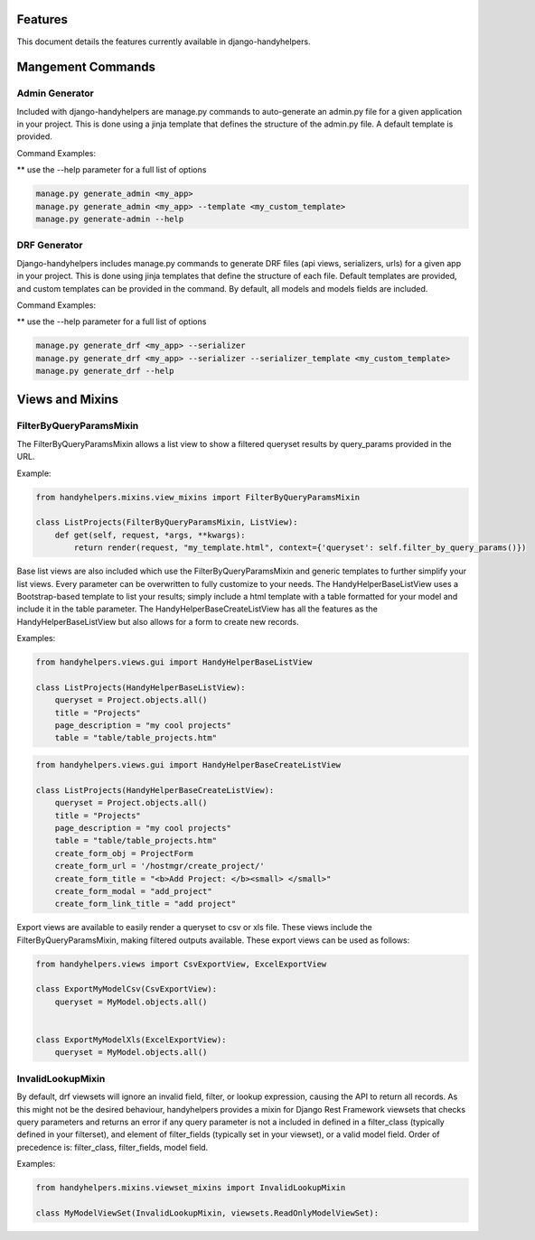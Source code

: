.. _features:


Features
========

This document details the features currently available in django-handyhelpers.


Mangement Commands
==================


Admin Generator
---------------
Included with django-handyhelpers are manage.py commands to auto-generate an admin.py file for a given application in
your project. This is done using a jinja template that defines the structure of the admin.py file. A default template is
provided.

Command Examples:

** use the --help parameter for a full list of options

.. code-block:: python

    manage.py generate_admin <my_app>
    manage.py generate_admin <my_app> --template <my_custom_template>
    manage.py generate-admin --help
..


DRF Generator
-------------
Django-handyhelpers includes manage.py commands to generate DRF files (api views, serializers, urls) for a given app in your project.
This is done using jinja templates that define the structure of each file. Default templates are provided, and custom templates
can be provided in the command. By default, all models and models fields are included.

Command Examples:

** use the --help parameter for a full list of options

.. code-block:: python

    manage.py generate_drf <my_app> --serializer
    manage.py generate_drf <my_app> --serializer --serializer_template <my_custom_template>
    manage.py generate_drf --help
..


Views and Mixins
================

FilterByQueryParamsMixin
------------------------
The FilterByQueryParamsMixin allows a list view to show a filtered queryset results by query_params provided in the URL.

Example:

.. code-block:: python

    from handyhelpers.mixins.view_mixins import FilterByQueryParamsMixin

    class ListProjects(FilterByQueryParamsMixin, ListView):
        def get(self, request, *args, **kwargs):
            return render(request, "my_template.html", context={'queryset': self.filter_by_query_params()})

..

Base list views are also included which use the FilterByQueryParamsMixin and generic templates to further simplify your
list views. Every parameter can be overwritten to fully customize to your needs. The HandyHelperBaseListView uses a
Bootstrap-based template to list your results; simply include a html template with a table formatted for your model and
include it in the table parameter. The HandyHelperBaseCreateListView has all the features as the HandyHelperBaseListView
but also allows for a form to create new records.

Examples:

.. code-block:: python

    from handyhelpers.views.gui import HandyHelperBaseListView

    class ListProjects(HandyHelperBaseListView):
        queryset = Project.objects.all()
        title = "Projects"
        page_description = "my cool projects"
        table = "table/table_projects.htm"

..

.. code-block:: python

    from handyhelpers.views.gui import HandyHelperBaseCreateListView

    class ListProjects(HandyHelperBaseCreateListView):
        queryset = Project.objects.all()
        title = "Projects"
        page_description = "my cool projects"
        table = "table/table_projects.htm"
        create_form_obj = ProjectForm
        create_form_url = '/hostmgr/create_project/'
        create_form_title = "<b>Add Project: </b><small> </small>"
        create_form_modal = "add_project"
        create_form_link_title = "add project"

..

Export views are available to easily render a queryset to csv or xls file. These views include the
FilterByQueryParamsMixin, making filtered outputs available. These export views can be used as follows:

.. code-block:: python

    from handyhelpers.views import CsvExportView, ExcelExportView

    class ExportMyModelCsv(CsvExportView):
        queryset = MyModel.objects.all()


    class ExportMyModelXls(ExcelExportView):
        queryset = MyModel.objects.all()

..


InvalidLookupMixin
------------------

By default, drf viewsets will ignore an invalid field, filter, or lookup expression, causing the API to return all
records. As this might not be the desired behaviour, handyhelpers provides a mixin for Django Rest Framework viewsets
that checks query parameters and returns an error if any query parameter is not a included in defined in a filter_class
(typically defined in your filterset), and element of filter_fields (typically set in your viewset), or a valid model field.
Order of precedence is: filter_class, filter_fields, model field.

Examples:

.. code-block:: python

    from handyhelpers.mixins.viewset_mixins import InvalidLookupMixin

    class MyModelViewSet(InvalidLookupMixin, viewsets.ReadOnlyModelViewSet):

..
